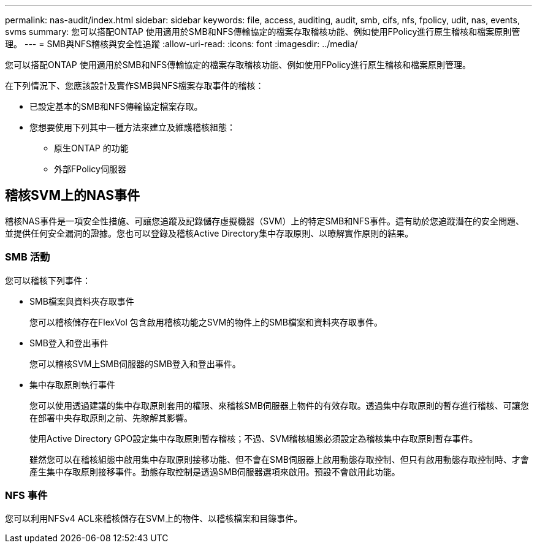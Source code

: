 ---
permalink: nas-audit/index.html 
sidebar: sidebar 
keywords: file, access, auditing, audit, smb, cifs, nfs, fpolicy, udit, nas, events, svms 
summary: 您可以搭配ONTAP 使用適用於SMB和NFS傳輸協定的檔案存取稽核功能、例如使用FPolicy進行原生稽核和檔案原則管理。 
---
= SMB與NFS稽核與安全性追蹤
:allow-uri-read: 
:icons: font
:imagesdir: ../media/


[role="lead"]
您可以搭配ONTAP 使用適用於SMB和NFS傳輸協定的檔案存取稽核功能、例如使用FPolicy進行原生稽核和檔案原則管理。

在下列情況下、您應該設計及實作SMB與NFS檔案存取事件的稽核：

* 已設定基本的SMB和NFS傳輸協定檔案存取。
* 您想要使用下列其中一種方法來建立及維護稽核組態：
+
** 原生ONTAP 的功能
** 外部FPolicy伺服器






== 稽核SVM上的NAS事件

稽核NAS事件是一項安全性措施、可讓您追蹤及記錄儲存虛擬機器（SVM）上的特定SMB和NFS事件。這有助於您追蹤潛在的安全問題、並提供任何安全漏洞的證據。您也可以登錄及稽核Active Directory集中存取原則、以瞭解實作原則的結果。



=== SMB 活動

您可以稽核下列事件：

* SMB檔案與資料夾存取事件
+
您可以稽核儲存在FlexVol 包含啟用稽核功能之SVM的物件上的SMB檔案和資料夾存取事件。

* SMB登入和登出事件
+
您可以稽核SVM上SMB伺服器的SMB登入和登出事件。

* 集中存取原則執行事件
+
您可以使用透過建議的集中存取原則套用的權限、來稽核SMB伺服器上物件的有效存取。透過集中存取原則的暫存進行稽核、可讓您在部署中央存取原則之前、先瞭解其影響。

+
使用Active Directory GPO設定集中存取原則暫存稽核；不過、SVM稽核組態必須設定為稽核集中存取原則暫存事件。

+
雖然您可以在稽核組態中啟用集中存取原則接移功能、但不會在SMB伺服器上啟用動態存取控制、但只有啟用動態存取控制時、才會產生集中存取原則接移事件。動態存取控制是透過SMB伺服器選項來啟用。預設不會啟用此功能。





=== NFS 事件

您可以利用NFSv4 ACL來稽核儲存在SVM上的物件、以稽核檔案和目錄事件。
